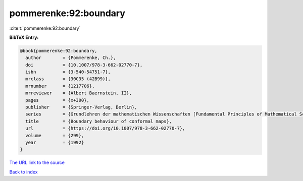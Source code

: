 pommerenke:92:boundary
======================

:cite:t:`pommerenke:92:boundary`

**BibTeX Entry:**

.. code-block:: bibtex

   @book{pommerenke:92:boundary,
     author        = {Pommerenke, Ch.},
     doi           = {10.1007/978-3-662-02770-7},
     isbn          = {3-540-54751-7},
     mrclass       = {30C35 (42B99)},
     mrnumber      = {1217706},
     mrreviewer    = {Albert Baernstein, II},
     pages         = {x+300},
     publisher     = {Springer-Verlag, Berlin},
     series        = {Grundlehren der mathematischen Wissenschaften [Fundamental Principles of Mathematical Sciences]},
     title         = {Boundary behaviour of conformal maps},
     url           = {https://doi.org/10.1007/978-3-662-02770-7},
     volume        = {299},
     year          = {1992}
   }

`The URL link to the source <https://doi.org/10.1007/978-3-662-02770-7>`__


`Back to index <../By-Cite-Keys.html>`__
